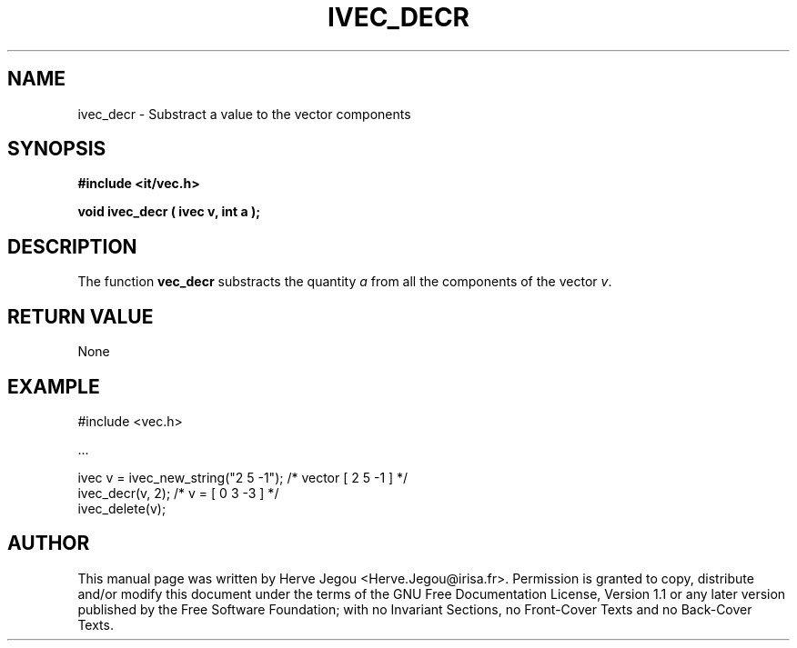 .\" This manpage has been automatically generated by docbook2man 
.\" from a DocBook document.  This tool can be found at:
.\" <http://shell.ipoline.com/~elmert/comp/docbook2X/> 
.\" Please send any bug reports, improvements, comments, patches, 
.\" etc. to Steve Cheng <steve@ggi-project.org>.
.TH "IVEC_DECR" "3" "01 August 2006" "" ""

.SH NAME
ivec_decr \- Substract a value to the vector components
.SH SYNOPSIS
.sp
\fB#include <it/vec.h>
.sp
void ivec_decr ( ivec v, int a
);
\fR
.SH "DESCRIPTION"
.PP
The function \fBvec_decr\fR substracts the quantity \fIa\fR from all the components of the vector \fIv\fR\&.   
.SH "RETURN VALUE"
.PP
None
.SH "EXAMPLE"

.nf

#include <vec.h>

\&...

ivec v = ivec_new_string("2 5 -1");   /* vector [ 2 5 -1 ]     */
ivec_decr(v, 2);                      /* v = [ 0 3 -3 ]        */
ivec_delete(v);
.fi
.SH "AUTHOR"
.PP
This manual page was written by Herve Jegou <Herve.Jegou@irisa.fr>\&.
Permission is granted to copy, distribute and/or modify this
document under the terms of the GNU Free
Documentation License, Version 1.1 or any later version
published by the Free Software Foundation; with no Invariant
Sections, no Front-Cover Texts and no Back-Cover Texts.
